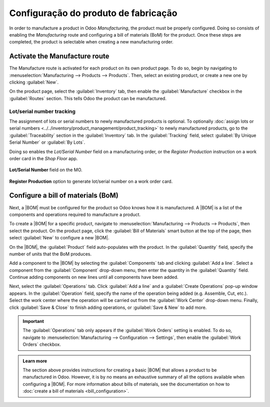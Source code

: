 ===================================
Configuração do produto de fabricação
===================================

.. _manufacturing/management/configure-manufacturing-product:
.. |BOM| replace:: :abbr:`BoM (Bill of Materials)`

In order to manufacture a product in Odoo *Manufacturing*, the product must be properly configured.
Doing so consists of enabling the *Manufacturing* route and configuring a bill of materials (BoM)
for the product. Once these steps are completed, the product is selectable when creating a new
manufacturing order.

Activate the Manufacture route
==============================

The Manufacture route is activated for each product on its own product page. To do so, begin by
navigating to :menuselection:`Manufacturing --> Products --> Products`. Then, select an existing
product, or create a new one by clicking :guilabel:`New`.

On the product page, select the :guilabel:`Inventory` tab, then enable the :guilabel:`Manufacture`
checkbox in the :guilabel:`Routes` section. This tells Odoo the product can be manufactured.

.. image:: configure_manufacturing_product/manufacturing-route.png
   :align: center
   :alt: The Manufacturing route on the Inventory tab of a product page.

.. _manufacturing/basic_setup/lot-serial-tracking:

Lot/serial number tracking
--------------------------

The assignment of lots or serial numbers to newly manufactured products is optional. To optionally
:doc:`assign lots or serial numbers <../../inventory/product_management/product_tracking>`
to newly manufactured products, go to the :guilabel:`Traceability` section in the
:guilabel:`Inventory` tab. In the :guilabel:`Tracking` field, select :guilabel:`By Unique Serial
Number` or :guilabel:`By Lots`.

Doing so enables the *Lot/Serial Number* field on a manufacturing order, or the *Register
Production* instruction on a work order card in the *Shop Floor* app.

.. figure:: configure_manufacturing_product/lot-number-field.png
   :align: center
   :alt: "Lot/Serial Number" field on the MO.

   **Lot/Serial Number** field on the MO.

.. figure:: configure_manufacturing_product/register-production.png
   :align: center
   :alt: **Register Production** option to generate lot/serial number on a work order card.

   **Register Production** option to generate lot/serial number on a work order card.

Configure a bill of materials (BoM)
===================================

Next, a |BOM| must be configured for the product so Odoo knows how it is manufactured. A |BOM| is a
list of the components and operations required to manufacture a product.

To create a |BOM| for a specific product, navigate to :menuselection:`Manufacturing --> Products -->
Products`, then select the product. On the product page, click the :guilabel:`Bill of Materials`
smart button at the top of the page, then select :guilabel:`New` to configure a new |BOM|.

.. image:: configure_manufacturing_product/bom-smart-button.png
   :align: center
   :alt: The Bill of Materials smart button on a product page.

On the |BOM|, the :guilabel:`Product` field auto-populates with the product. In the
:guilabel:`Quantity` field, specify the number of units that the BoM produces.

Add a component to the |BOM| by selecting the :guilabel:`Components` tab and clicking :guilabel:`Add
a line`. Select a component from the :guilabel:`Component` drop-down menu, then enter the quantity
in the :guilabel:`Quantity` field. Continue adding components on new lines until all components have
been added.

.. image:: configure_manufacturing_product/components-tab.png
   :align: center
   :alt: The Components tab on a bill of materials.

Next, select the :guilabel:`Operations` tab. Click :guilabel:`Add a line` and a :guilabel:`Create
Operations` pop-up window appears. In the :guilabel:`Operation` field, specify the name of the
operation being added (e.g. Assemble, Cut, etc.). Select the work center where the operation will be
carried out from the :guilabel:`Work Center` drop-down menu. Finally, click :guilabel:`Save & Close`
to finish adding operations, or :guilabel:`Save & New` to add more.

.. important::
   The :guilabel:`Operations` tab only appears if the :guilabel:`Work Orders` setting is enabled. To
   do so, navigate to :menuselection:`Manufacturing --> Configuration --> Settings`, then enable the
   :guilabel:`Work Orders` checkbox.

.. image:: configure_manufacturing_product/operations-tab.png
   :align: center
   :alt: The Operations tab on a bill of materials.

.. admonition:: Learn more

   The section above provides instructions for creating a basic |BOM| that allows a product to be
   manufactured in Odoo. However, it is by no means an exhaustive summary of all the options
   available when configuring a |BOM|. For more information about bills of materials, see the
   documentation on how to :doc:`create a bill of materials <bill_configuration>`.
